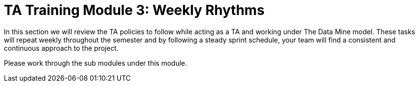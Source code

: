 = TA Training Module 3: Weekly Rhythms 

In this section we will review the TA policies to follow while acting as a TA and working under The Data Mine model. These tasks will repeat weekly throughout the semester and by following a steady sprint schedule, your team will find a consistent and continuous approach to the project.

Please work through the sub modules under this module.
